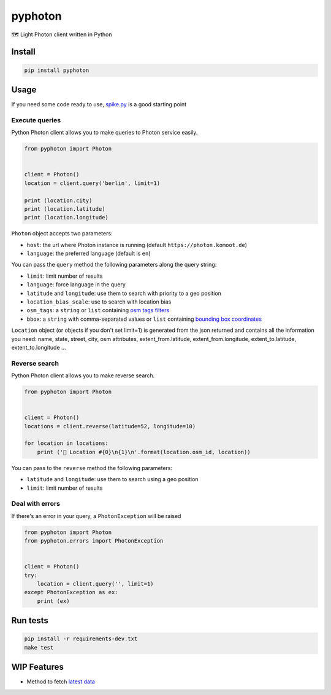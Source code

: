 pyphoton
========

🗺 Light Photon client written in Python

|Latest Version| |codecov| |Build Status| |License: MIT|

Install
-------

.. code:: sh

    pip install pyphoton

Usage
-----

If you need some code ready to use,
`spike.py <https://github.com/astagi/pyphoton/blob/master/spike.py>`__
is a good starting point

Execute queries
~~~~~~~~~~~~~~~

Python Photon client allows you to make queries to Photon service
easily.

.. code:: py

    from pyphoton import Photon


    client = Photon()
    location = client.query('berlin', limit=1)

    print (location.city)
    print (location.latitude)
    print (location.longitude)

``Photon`` object accepts two parameters:

-  ``host``: the url where Photon instance is running (default
   ``https://photon.komoot.de``)
-  ``language``: the preferred language (default is ``en``)

You can pass the ``query`` method the following parameters along the
query string:

-  ``limit``: limit number of results
-  ``language``: force language in the query
-  ``latitude`` and ``longitude``: use them to search with priority to a
   geo position
-  ``location_bias_scale``: use to search with location bias
-  ``osm_tags``: a ``string`` or ``list`` containing `osm tags
   filters <https://github.com/komoot/photon#filter-results-by-tags-and-values>`__
-  ``bbox``: a ``string`` with comma-separated values or ``list``
   containing `bounding box
   coordinates <https://github.com/komoot/photon#filter-results-by-bounding-box>`__

``Location`` object (or objects if you don't set limit=1) is generated
from the json returned and contains all the information you need: name,
state, street, city, osm attributes, extent\_from.latitude,
extent\_from.longitude, extent\_to.latitude, extent\_to.longitude ...

Reverse search
~~~~~~~~~~~~~~

Python Photon client allows you to make reverse search.

.. code:: py

    from pyphoton import Photon


    client = Photon()
    locations = client.reverse(latitude=52, longitude=10)

    for location in locations:
        print ('🌉 Location #{0}\n{1}\n'.format(location.osm_id, location))

You can pass to the ``reverse`` method the following parameters:

-  ``latitude`` and ``longitude``: use them to search using a geo
   position
-  ``limit``: limit number of results

Deal with errors
~~~~~~~~~~~~~~~~

If there's an error in your query, a ``PhotonException`` will be raised

.. code:: py

    from pyphoton import Photon
    from pyphoton.errors import PhotonException


    client = Photon()
    try:
        location = client.query('', limit=1)
    except PhotonException as ex:
        print (ex)

Run tests
---------

.. code:: sh

    pip install -r requirements-dev.txt
    make test

WIP Features
------------

-  Method to fetch `latest
   data <http://download1.graphhopper.com/public/>`__

.. |Latest Version| image:: https://img.shields.io/pypi/v/pyphoton.svg
   :target: https://pypi.python.org/pypi/pyphoton/
.. |codecov| image:: https://codecov.io/gh/astagi/pyphoton/branch/master/graph/badge.svg
   :target: https://codecov.io/gh/astagi/pyphoton
.. |Build Status| image:: https://github.com/astagi/pyphoton/actions/workflows/ci.yml/badge.svg
   :target: https://github.com/astagi/pyphoton/actions/workflows/ci.yml
.. |License: MIT| image:: https://img.shields.io/badge/License-MIT-blue.svg
   :target: https://github.com/astagi/pyphoton/blob/master/LICENSE

